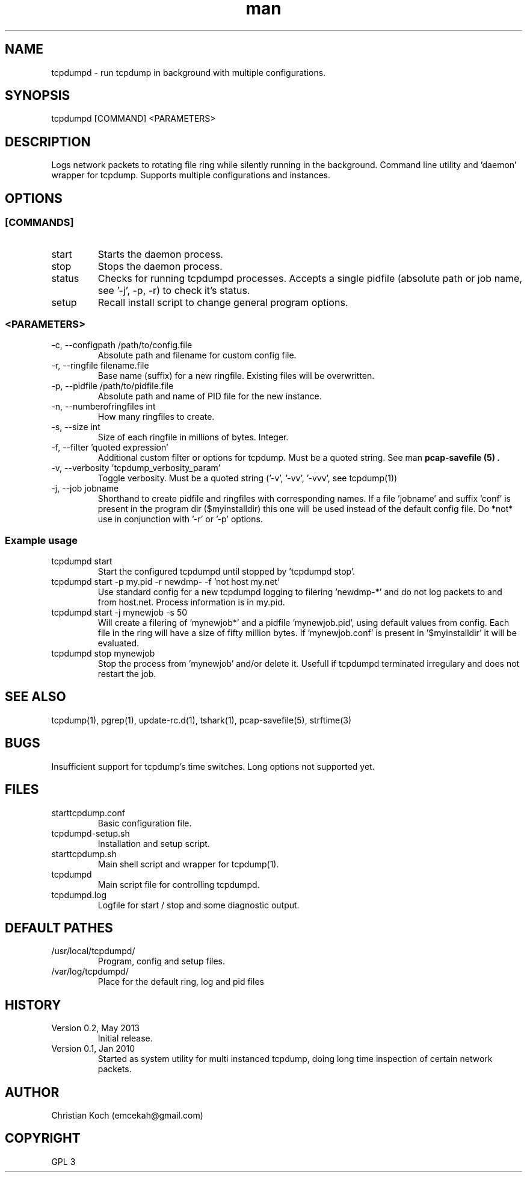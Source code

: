 .\" Manpage for tcpdumpd.
.\" Contact emcekah@gmail.com to correct errors or typos.
.TH man 1 "18 May 2013" "0.2" "tcpdumpd man page"
.SH NAME
tcpdumpd \- run tcpdump in background with multiple configurations.

.SH SYNOPSIS
tcpdumpd [COMMAND] <PARAMETERS>

.SH DESCRIPTION
Logs network packets to rotating file ring while silently running in the background. Command line utility and 'daemon' wrapper for tcpdump. Supports multiple configurations and instances. 

.SH OPTIONS
.SS "[COMMANDS]"
.IP start
Starts the daemon process.

.IP stop
Stops the daemon process.

.IP status [pidfile]
Checks for running tcpdumpd processes. Accepts a single pidfile (absolute path or job name, see '-j', -p, -r) to check it's status.

.IP setup
Recall install script to change general program options.

.SS "<PARAMETERS>"
.IP "-c, --configpath /path/to/config.file"
Absolute path and filename for custom config file.

.IP "-r, --ringfile filename.file"
Base name (suffix) for a new ringfile. Existing files will be overwritten.

.IP "-p, --pidfile /path/to/pidfile.file"
Absolute path and name of PID file for the new instance.

.IP "-n, --numberofringfiles int"
How many ringfiles to create.

.IP "-s, --size int"
Size of each ringfile in millions of bytes. Integer.

.IP "-f, --filter 'quoted expression'"
Additional custom filter or options for tcpdump. Must be a quoted string. See  man 
.B  "pcap-savefile (5)".

.IP "-v, --verbosity 'tcpdump_verbosity_param'"
Toggle verbosity. Must be a quoted string ('-v', '-vv', '-vvv', see tcpdump(1))

.IP "-j, --job jobname"
Shorthand to create pidfile and ringfiles with corresponding names. If a file 'jobname' and suffix 'conf' is present in the program dir ($myinstalldir) this one will be used instead of the default config file. Do *not* use in conjunction with '-r' or '-p' options.

.SS "Example usage"
.IP "tcpdumpd start"
Start the configured tcpdumpd until stopped by 'tcpdumpd stop'.

.IP "tcpdumpd start -p my.pid -r newdmp- -f 'not host my.net'"
Use standard config for a new tcpdumpd logging to filering 'newdmp-*' and do not log packets to and from host.net. Process information is in my.pid. 

.IP "tcpdumpd start -j mynewjob -s 50"
Will create a filering of 'mynewjob*' and a pidfile 'mynewjob.pid', using default values from config. Each file in the ring will have a size of fifty million bytes. If 'mynewjob.conf' is present in '$myinstalldir' it will be evaluated.

.IP "tcpdumpd stop mynewjob"
Stop the process from 'mynewjob' and/or delete it. Usefull if tcpdumpd terminated irregulary and does not restart the job.

.SH SEE ALSO
tcpdump(1), pgrep(1), update-rc.d(1), tshark(1),  pcap-savefile(5), strftime(3)

.SH BUGS
Insufficient support for tcpdump's time switches. Long options not supported yet.

.SH FILES
.IP starttcpdump.conf
Basic configuration file.
.IP "tcpdumpd-setup.sh"
Installation and setup script. 
.IP "starttcpdump.sh"
Main shell script and wrapper for tcpdump(1).
.IP "tcpdumpd"
Main script file for controlling tcpdumpd. 
.IP tcpdumpd.log
Logfile for start / stop and some diagnostic output.

.SH DEFAULT PATHES
.IP /usr/local/tcpdumpd/
Program, config and setup files.
.IP /var/log/tcpdumpd/
Place for the default ring, log and pid files

.SH HISTORY
.IP "Version 0.2, May 2013"
Initial release.
.IP "Version 0.1, Jan 2010"
Started as system utility for multi instanced tcpdump, doing long time inspection of certain network packets. 

.SH AUTHOR
Christian Koch (emcekah@gmail.com)

.SH COPYRIGHT
GPL 3
